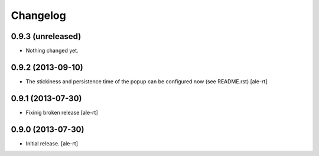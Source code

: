 Changelog
=========


0.9.3 (unreleased)
------------------

- Nothing changed yet.


0.9.2 (2013-09-10)
------------------

- The stickiness and persistence time of the popup can be configured now
  (see README.rst)
  [ale-rt]


0.9.1 (2013-07-30)
------------------

- Fixinig broken release [ale-rt]


0.9.0 (2013-07-30)
------------------

- Initial release.
  [ale-rt]

